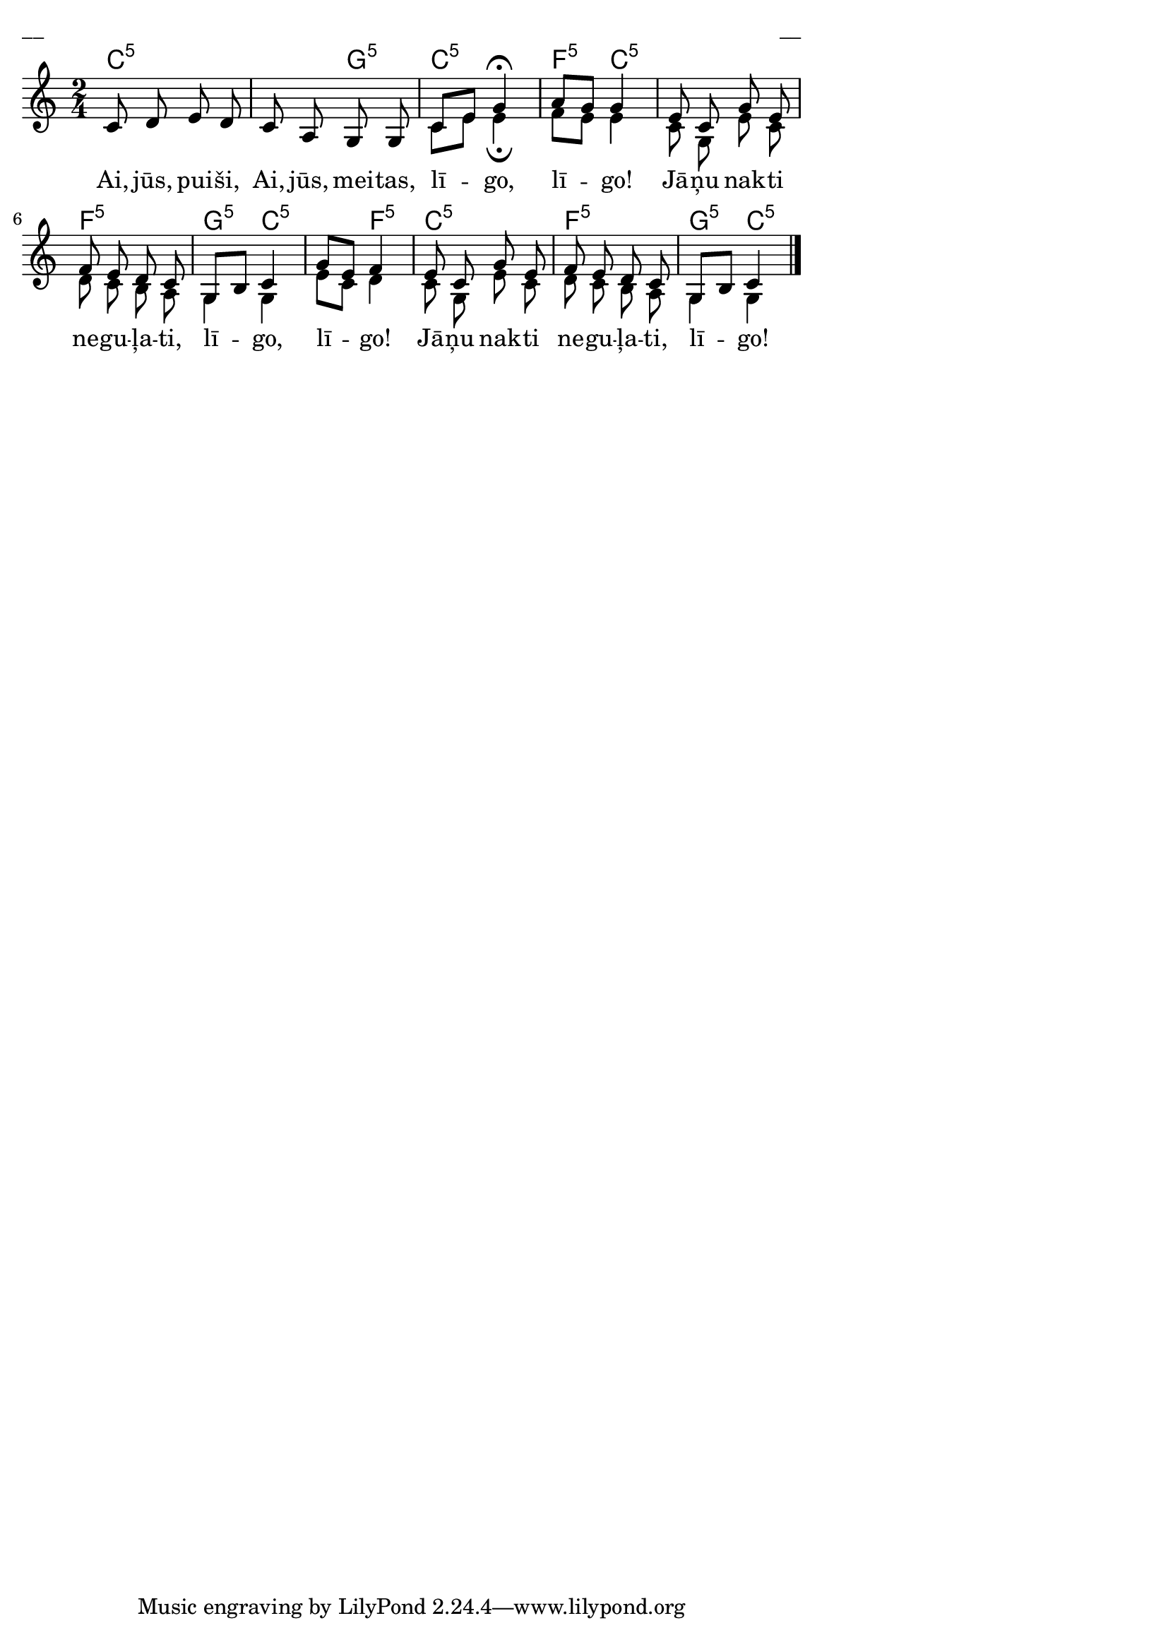 \version "2.13.18"
#(ly:set-option 'crop #t)
 
%\header {
%    title = "Ai, jūs, puiši, ai, jūs, meitas"
%}
\paper {
line-width = 14\cm
left-margin = 0.4\cm
between-system-padding = 0.1\cm
between-system-space = 0.1\cm
}
\layout {
indent = #0
ragged-last = ##f
}


voiceA = \relative c' {
\clef "treble"
\key c \major
\time 2/4
c8 d e d | c8 a g g | c8[ e] g4\fermata |
a8[ g] g4 | e8 c g' e | f8 e d c | g8[ b] c4 | g'8[ e] f4 |
e8 c g' e | f8 e d c | g8[ b] c4
\bar "|."
} 

voiceB = \relative c' {
\clef "treble"
\key c \major
\time 2/4
s2 | s2 | c8[ e] e4\fermata |
f8[ e] e4 | c8 g e' c | d8 c b a | g4 g4 | e'8[ c] d4 |
c8 g e' c | d8 c b a | g4 g4
\bar "|."
} 



lyricA = \lyricmode {
Ai, jūs, pui -- ši, Ai, jūs, mei -- tas, lī -- go, lī -- go!
Jā -- ņu nak -- ti ne -- gu -- ļa -- ti, lī -- go, lī -- go!
Jā -- ņu nak -- ti ne -- gu -- ļa -- ti, lī -- go!
}

chordsA = \chordmode {
\time 2/4
c2:5 | c4:5 g4:5 | c2:5 | f4:5 c4:5 | c2:5 |
f2:5 | g4:5 c4:5 | c4:5 f4:5 | c2:5 | f2:5 | g4:5 c4:5 |
}

fullScore = <<
\new ChordNames { 
\set chordChanges = ##t
\chordsA 
}
\new Staff {
<<
\new Voice = "voiceA" { \voiceOne \autoBeamOff \voiceA }
\new Lyrics \lyricsto "voiceA" \lyricA
\new Voice = "voiceB" { \voiceTwo \autoBeamOff \voiceB }
>>
}
>>

\score {
\fullScore
\header { piece = "__" opus = "__" }
}
\markup { \with-color #(x11-color 'white) \sans \smaller "__" }
\score {
\unfoldRepeats
\fullScore
\midi {
\context { \Staff \remove "Staff_performer" }
\context { \Voice \consists "Staff_performer" }
}
}


